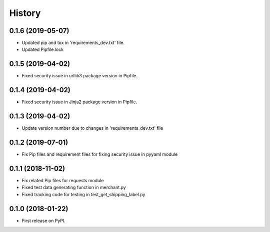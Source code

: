 =======
History
=======

0.1.6 (2019-05-07)
------------------

* Updated pip and tox in 'requirements_dev.txt' file.
* Updated Pipfile.lock

0.1.5 (2019-04-02)
------------------

* Fixed security issue in urllib3 package version in Pipfile.

0.1.4 (2019-04-02)
------------------

* Fixed security issue in Jinja2 package version in Pipfile.

0.1.3 (2019-04-02)
------------------

* Update version number due to changes in 'requirements_dev.txt' file

0.1.2 (2019-07-01)
------------------

* Fix Pip files and requirement files for fixing security issue in pyyaml module

0.1.1 (2018-11-02)
------------------

* Fix related Pip files for requests module
* Fixed test data generating function in merchant.py
* Fixed tracking code for testing in test_get_shipping_label.py

0.1.0 (2018-01-22)
------------------

* First release on PyPI.
